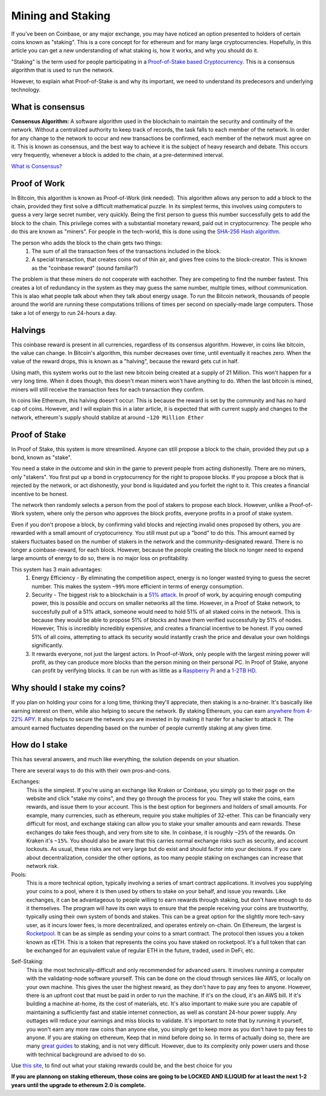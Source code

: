 Mining and Staking
======================
If you've been on Coinbase, or any major exchange, you may have noticed an option presented to holders of certain coins known as "staking". This is a core concept for for ethereum and for many large cryptocurrencies. Hopefully, in this article you can get a new understanding of what staking is, how it works, and why you should do it. 

"Staking" is the term used for people participating in a `Proof-of-Stake based Cryptocurrency <https://ethereum.org/en/developers/docs/consensus-mechanisms/pos/>`_. This is a consensus algorithm that is used to run the network. 

However, to explain what Proof-of-Stake is and why its important, we need to understand its predecesors and underlying technology.

What is consensus
------------------
**Consensus Algorithm:** A software algorithm used in the blockchain to maintain the security and continuity of the network. Without a centralized authority to keep track of records, the task falls to each member of the network. In order for any change to the network to occur and new transactions be confirmed, each member of the network must agree on it. This is known as consensus, and the best way to achieve it is the subject of heavy research and debate. This occurs very frequently, whenever a block is added to the chain, at a pre-determined interval.

`What is Consensus? <https://academy.binance.com/en/articles/what-is-a-blockchain-consensus-algorithm>`_

Proof of Work
---------------

In Bitcoin, this algorithm is known as Proof-of-Work (link needed). This algorithm allows any person to add a block to the chain, provided they first solve a difficult mathematical puzzle. In its simplest terms, this involves using computers to guess a very large secret number, very quickly. Being the first person to guess this number successfully gets to add the block to the chain. This privilege comes with a substantial monetary reward, paid out in cryptocurrency. The people who do this are known as "miners". For people in the tech-world, this is done using the `SHA-256 Hash algorithm <https://en.wikipedia.org/wiki/SHA-2>`_.

The person who adds the block to the chain gets two things:
	#. The sum of all the transaction fees of the transactions included in the block.
	#. A special transaction, that creates coins out of thin air, and gives free coins to the block-creator. This is known as the "coinbase reward" (sound familiar?)

The problem is that these miners do not cooperate with eachother. They are competing to find the number fastest. This creates a lot of redundancy in the system as they may guess the same number, multiple times, without communication. This is alao what people talk about when they talk about energy usage. To run the Bitcoin network, thousands of people around the world are running these computations trillions of times per second on specially-made large computers. Those take a lot of energy to run 24-hours a day.

.. image:: images/pow.png

Halvings
---------

This coinbase reward is present in all currencies, regardless of its consensus algorithm. However, in coins like bitcoin, the value can change. In Bitcoin's algorithm, this number decreases over time, until eventually it reaches zero. When the value of the reward drops, this is known as a "halving", because the reward gets cut in half.

.. image:: images/halving_chart.png

Using math, this system works out to the last new bitcoin being created at a supply of 21 Million. This won't happen for a very long time. When it does though, this doesn't mean miners won't have anything to do. When the last bitcoin is mined, miners will still receive the transaction fees for each transaction they confirm. 

In coins like Ethereum, this halving doesn't occur. This is because the reward is set by the community and has no hard cap of coins. However, and I will explain this in a later article, it is expected that with current supply and changes to the network, ethereum's supply should stablize at around ``~120 Million Ether``


Proof of Stake
----------------

In Proof of Stake, this system is more streamlined. Anyone can still propose a block to the chain, provided they put up a bond, known as "stake". 

You need a stake in the outcome and skin in the game to prevent people from acting dishonestly. There are no miners, only "stakers". You first put up a bond in cryptocurrency for the right to propose blocks. If you propose a block that is rejected by the network, or act dishonestly, your bond is liquidated and you forfeit the right to it. This creates a financial incentive to be honest. 

The network then randomly selects a person from the pool of stakers to propose each block. However, unlike a Proof-of-Work system, where only the person who approves the block profits, everyone profits in a proof of stake system. 

Even if you don't propose a block, by confirming valid blocks and rejecting invalid ones proposed by others, you are rewarded with a small amount of cryptocurrency. You still must put up a "bond" to do this. This amount earned by stakers fluctuates based on the number of stakers in the network and the community-designated reward. There is no longer a coinbase-reward, for each block. However, because the people creating the block no longer need to expend large amounts of energy to do so, there is no major loss on profitability.


This system has 3 main advantages:
	#. Energy Efficiency - By eliminating the competition aspect, energy is no longer wasted trying to guess the secret number. This makes the system ``~99%`` more efficient in terms of energy consumption. 
	#. Security - The biggest risk to a blockchain is a `51% attack <https://www.investopedia.com/terms/1/51-attack.asp>`_. In proof of work, by acquiring enough computing power, this is possible and occurs on smaller networks all the time. However, in a Proof of Stake network, to succesfully pull of a 51% attack, someone would need to hold 51% of all staked coins in the network. This is because they would be able to propose 51% of blocks and have them verified successfully by 51% of nodes. However, This is incredibly incredibly expensive, and creates a financial incentive to be honest. If you owned 51% of all coins, attempting to attack its security would instantly crash the price and devalue your own holdings significantly.
	#. It rewards everyone, not just the largest actors. In Proof-of-Work, only people with the largest mining power will profit, as they can produce more blocks than the person mining on their personal PC. In Proof of Stake, anyone can profit by verifying blocks. It can be run with as little as a `Raspberry Pi <https://www.amazon.com/s?k=raspberry+pi+raspberry+pi+3+model+b&hvadid=409975553966&hvdev=c&hvlocphy=9032778&hvnetw=g&hvqmt=b&hvrand=10553800046473860534&hvtargid=kwd-300229776225&hydadcr=18067_11398848&tag=googhydr-20&ref=pd_sl_49xbvsep4m_b>`_ and a `1-2TB HD <https://www.amazon.com/s?k=2+tb+hard+drive&crid=1EHT4BEWHCTOJ&sprefix=2+tb+hd%2Caps%2C-1&ref=nb_sb_ss_ts-doa-p_1_6>`_.

Why should I stake my coins?
------------------------------

If you plan on holding your coins for a long time, thinking they'll appreciate, then staking is a no-brainer. It's basically like earning interest on them, while also helping to secure the network. By staking Ethereum, you can earn `anywhere from 4-22% APY <https://ethereumprice.org/eth-2-calculator/>`_. It also helps to secure the network you are invested in by making it harder for a hacker to attack it. The amount earned fluctuates depending based on the number of people currently staking at any given time. 

.. image:: images/staking_rewards.png

How do I stake
----------------

This has several answers, and much like everything, the solution depends on your situation. 

There are several ways to do this with their own pros-and-cons. 

Exchanges:
	This is the simplest. If you're using an exchange like Kraken or Coinbase, you simply go to their page on the website and click "stake my coins", and they go through the process for you. They will stake the coins, earn rewards, and issue them to your account. This is the best option for beginners and holders of small amounts. For example, many currencies, such as ethereum, require you stake multiples of 32-ether. This can be financially very difficult for most, and exchange staking can allow you to stake your smaller amounts and earn rewards. These exchanges do take fees though, and very from site to site. In coinbase, it is roughly ``~25%`` of the rewards. On Kraken it's ``~15%``. You should also be aware that this carries normal exchange risks such as security, and account lockouts. As usual, these risks are not very large but do exist and should factor into your decisions. If you care about decentralization, consider the other options, as too many people staking on exchanges can increase that network risk.

Pools:
	This is a more technical option, typically involving a series of smart contract applications. It involves you supplying your coins to a pool, where it is then used by others to stake on your behalf, and issue you rewards. Like exchanges, it can be advantageous to people willing to earn rewards through staking, but don't have enough to do it themselves. The program will have its own ways to ensure that the people receiving your coins are trustworthy, typically using their own system of bonds and stakes. This can be a great option for the slightly more tech-savy user, as it incurs lower fees, is more decentralized, and operates entirely on-chain. On Ethereum, the largest is `Rocketpool <https://www.rocketpool.net/>`_. It can be as simple as sending your coins to a smart contract. The protocol then issues you a token known as rETH. This is a token that represents the coins you have staked on rocketpool. It's a full token that can be exchanged for an equivalent value of regular ETH in the future, traded, used in DeFi, etc.

.. image:: images/rocketpool.png

Self-Staking:
	This is the most technically-difficult and only recommended for advanced users. It involves running a computer with the validating-node software yourself. This can be done on the cloud through services like AWS, or locally on your own machine. This gives the user the highest reward, as they don't have to pay any fees to anyone. However, there is an upfront cost that must be paid in order to run the machine. If it's on the cloud, it's an AWS bill. If it's building a machine at-home, its the cost of materials, etc. It's also important to make sure you are capable of maintaining a sufficiently fast and stable internet connection, as well as constant 24-hour power supply. Any outtages will reduce your earnings and miss blocks to validate. It's important to note that by running it yourself, you won't earn any more raw coins than anyone else, you simply get to keep more as you don't have to pay fees to anyone. If you are staking on ethereum, Keep that in mind before doing so. In terms of actually doing so, there are many `great guides <https://someresat.medium.com/guide-to-staking-on-ethereum-2-0-ubuntu-prysm-56f681646f74>`_ to staking, and is not very difficult. However, due to its complexity only power users and those with technical background are advised to do so.

Use `this site <https://www.stakingrewards.com/earn/ethereum-2-0>`_, to find out what your staking rewards could be, and the best choice for you

**If you are plannong on staking ethereum, those coins are going to be LOCKED AND ILLIQUID for at least the next 1-2 years until the upgrade to ethereum 2.0 is complete.**





 



